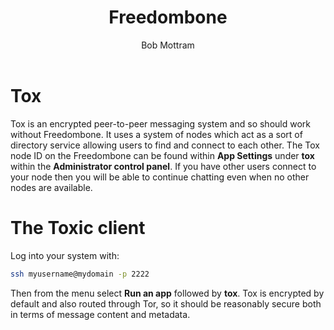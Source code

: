 #+TITLE: Freedombone
#+AUTHOR: Bob Mottram
#+EMAIL: bob@freedombone.net
#+KEYWORDS: freedombone, tox
#+DESCRIPTION: How to use Tox
#+OPTIONS: ^:nil toc:nil
#+HTML_HEAD: <link rel="stylesheet" type="text/css" href="freedombone.css" />

#+attr_html: :width 80% :height 10% :align center
[[file:images/logo.png]]

* Tox

Tox is an encrypted peer-to-peer messaging system and so should work without Freedombone. It uses a system of nodes which act as a sort of directory service allowing users to find and connect to each other. The Tox node ID on the Freedombone can be found within *App Settings* under *tox* within the *Administrator control panel*. If you have other users connect to your node then you will be able to continue chatting even when no other nodes are available.

* The Toxic client
Log into your system with:

#+BEGIN_SRC bash
ssh myusername@mydomain -p 2222
#+END_SRC

Then from the menu select *Run an app* followed by *tox*. Tox is encrypted by default and also routed through Tor, so it should be reasonably secure both in terms of message content and metadata.

#+attr_html: :width 80% :align center
[[file:images/toxic.jpg]]

